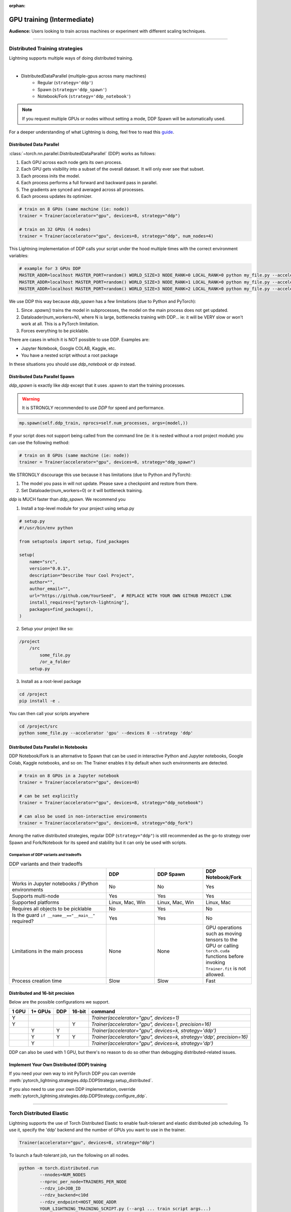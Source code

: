 :orphan:

.. _gpu_intermediate:

GPU training (Intermediate)
===========================
**Audience:** Users looking to train across machines or experiment with different scaling techniques.

----

Distributed Training strategies
-------------------------------
Lightning supports multiple ways of doing distributed training.

.. raw:: html

    <video width="50%" max-width="400px" controls
    poster="https://pl-bolts-doc-images.s3.us-east-2.amazonaws.com/pl_docs/trainer_flags/yt_thumbs/thumb_multi_gpus.png"
    src="https://pl-bolts-doc-images.s3.us-east-2.amazonaws.com/pl_docs/yt/Trainer+flags+4-+multi+node+training_3.mp4"></video>

|

- DistributedDataParallel (multiple-gpus across many machines)
    - Regular (``strategy='ddp'``)
    - Spawn (``strategy='ddp_spawn'``)
    - Notebook/Fork (``strategy='ddp_notebook'``)

.. note::
    If you request multiple GPUs or nodes without setting a mode, DDP Spawn will be automatically used.

For a deeper understanding of what Lightning is doing, feel free to read this
`guide <https://medium.com/@_willfalcon/9-tips-for-training-lightning-fast-neural-networks-in-pytorch-8e63a502f565>`_.


Distributed Data Parallel
^^^^^^^^^^^^^^^^^^^^^^^^^
:class:`~torch.nn.parallel.DistributedDataParallel` (DDP) works as follows:

1. Each GPU across each node gets its own process.

2. Each GPU gets visibility into a subset of the overall dataset. It will only ever see that subset.

3. Each process inits the model.

4. Each process performs a full forward and backward pass in parallel.

5. The gradients are synced and averaged across all processes.

6. Each process updates its optimizer.

.. code-block:: python

    # train on 8 GPUs (same machine (ie: node))
    trainer = Trainer(accelerator="gpu", devices=8, strategy="ddp")

    # train on 32 GPUs (4 nodes)
    trainer = Trainer(accelerator="gpu", devices=8, strategy="ddp", num_nodes=4)

This Lightning implementation of DDP calls your script under the hood multiple times with the correct environment
variables:

.. code-block:: bash

    # example for 3 GPUs DDP
    MASTER_ADDR=localhost MASTER_PORT=random() WORLD_SIZE=3 NODE_RANK=0 LOCAL_RANK=0 python my_file.py --accelerator 'gpu' --devices 3 --etc
    MASTER_ADDR=localhost MASTER_PORT=random() WORLD_SIZE=3 NODE_RANK=1 LOCAL_RANK=0 python my_file.py --accelerator 'gpu' --devices 3 --etc
    MASTER_ADDR=localhost MASTER_PORT=random() WORLD_SIZE=3 NODE_RANK=2 LOCAL_RANK=0 python my_file.py --accelerator 'gpu' --devices 3 --etc

We use DDP this way because `ddp_spawn` has a few limitations (due to Python and PyTorch):

1. Since `.spawn()` trains the model in subprocesses, the model on the main process does not get updated.
2. Dataloader(num_workers=N), where N is large, bottlenecks training with DDP... ie: it will be VERY slow or won't work at all. This is a PyTorch limitation.
3. Forces everything to be picklable.

There are cases in which it is NOT possible to use DDP. Examples are:

- Jupyter Notebook, Google COLAB, Kaggle, etc.
- You have a nested script without a root package

In these situations you should use `ddp_notebook` or `dp` instead.

Distributed Data Parallel Spawn
^^^^^^^^^^^^^^^^^^^^^^^^^^^^^^^
`ddp_spawn` is exactly like `ddp` except that it uses .spawn to start the training processes.

.. warning:: It is STRONGLY recommended to use `DDP` for speed and performance.

.. code-block:: python

    mp.spawn(self.ddp_train, nprocs=self.num_processes, args=(model,))

If your script does not support being called from the command line (ie: it is nested without a root
project module) you can use the following method:

.. code-block:: python

    # train on 8 GPUs (same machine (ie: node))
    trainer = Trainer(accelerator="gpu", devices=8, strategy="ddp_spawn")

We STRONGLY discourage this use because it has limitations (due to Python and PyTorch):

1. The model you pass in will not update. Please save a checkpoint and restore from there.
2. Set Dataloader(num_workers=0) or it will bottleneck training.

`ddp` is MUCH faster than `ddp_spawn`. We recommend you

1. Install a top-level module for your project using setup.py

.. code-block:: python

    # setup.py
    #!/usr/bin/env python

    from setuptools import setup, find_packages

    setup(
        name="src",
        version="0.0.1",
        description="Describe Your Cool Project",
        author="",
        author_email="",
        url="https://github.com/YourSeed",  # REPLACE WITH YOUR OWN GITHUB PROJECT LINK
        install_requires=["pytorch-lightning"],
        packages=find_packages(),
    )

2. Setup your project like so:

.. code-block:: bash

    /project
        /src
            some_file.py
            /or_a_folder
        setup.py

3. Install as a root-level package

.. code-block:: bash

    cd /project
    pip install -e .

You can then call your scripts anywhere

.. code-block:: bash

    cd /project/src
    python some_file.py --accelerator 'gpu' --devices 8 --strategy 'ddp'


Distributed Data Parallel in Notebooks
^^^^^^^^^^^^^^^^^^^^^^^^^^^^^^^^^^^^^^

DDP Notebook/Fork is an alternative to Spawn that can be used in interactive Python and Jupyter notebooks, Google Colab, Kaggle notebooks, and so on:
The Trainer enables it by default when such environments are detected.

.. code-block:: python

    # train on 8 GPUs in a Jupyter notebook
    trainer = Trainer(accelerator="gpu", devices=8)

    # can be set explicitly
    trainer = Trainer(accelerator="gpu", devices=8, strategy="ddp_notebook")

    # can also be used in non-interactive environments
    trainer = Trainer(accelerator="gpu", devices=8, strategy="ddp_fork")

Among the native distributed strategies, regular DDP (``strategy="ddp"``) is still recommended as the go-to strategy over Spawn and Fork/Notebook for its speed and stability but it can only be used with scripts.


Comparison of DDP variants and tradeoffs
****************************************

.. list-table:: DDP variants and their tradeoffs
   :widths: 40 20 20 20
   :header-rows: 1

   * -
     - DDP
     - DDP Spawn
     - DDP Notebook/Fork
   * - Works in Jupyter notebooks / IPython environments
     - No
     - No
     - Yes
   * - Supports multi-node
     - Yes
     - Yes
     - Yes
   * - Supported platforms
     - Linux, Mac, Win
     - Linux, Mac, Win
     - Linux, Mac
   * - Requires all objects to be picklable
     - No
     - Yes
     - No
   * - Is the guard ``if __name__=="__main__"`` required?
     - Yes
     - Yes
     - No
   * - Limitations in the main process
     - None
     - None
     - GPU operations such as moving tensors to the GPU or calling ``torch.cuda`` functions before invoking ``Trainer.fit`` is not allowed.
   * - Process creation time
     - Slow
     - Slow
     - Fast


Distributed and 16-bit precision
^^^^^^^^^^^^^^^^^^^^^^^^^^^^^^^^

Below are the possible configurations we support.

+-------+---------+-----+--------+-----------------------------------------------------------------------+
| 1 GPU | 1+ GPUs | DDP | 16-bit | command                                                               |
+=======+=========+=====+========+=======================================================================+
| Y     |         |     |        | `Trainer(accelerator="gpu", devices=1)`                               |
+-------+---------+-----+--------+-----------------------------------------------------------------------+
| Y     |         |     | Y      | `Trainer(accelerator="gpu", devices=1, precision=16)`                 |
+-------+---------+-----+--------+-----------------------------------------------------------------------+
|       | Y       | Y   |        | `Trainer(accelerator="gpu", devices=k, strategy='ddp')`               |
+-------+---------+-----+--------+-----------------------------------------------------------------------+
|       | Y       | Y   | Y      | `Trainer(accelerator="gpu", devices=k, strategy='ddp', precision=16)` |
+-------+---------+-----+--------+-----------------------------------------------------------------------+
|       | Y       |     |        | `Trainer(accelerator="gpu", devices=k, strategy='dp')`                |
+-------+---------+-----+--------+-----------------------------------------------------------------------+

DDP can also be used with 1 GPU, but there's no reason to do so other than debugging distributed-related issues.


Implement Your Own Distributed (DDP) training
^^^^^^^^^^^^^^^^^^^^^^^^^^^^^^^^^^^^^^^^^^^^^
If you need your own way to init PyTorch DDP you can override :meth:`pytorch_lightning.strategies.ddp.DDPStrategy.setup_distributed`.

If you also need to use your own DDP implementation, override :meth:`pytorch_lightning.strategies.ddp.DDPStrategy.configure_ddp`.

----------

Torch Distributed Elastic
-------------------------
Lightning supports the use of Torch Distributed Elastic to enable fault-tolerant and elastic distributed job scheduling. To use it, specify the 'ddp' backend and the number of GPUs you want to use in the trainer.

.. code-block:: python

    Trainer(accelerator="gpu", devices=8, strategy="ddp")

To launch a fault-tolerant job, run the following on all nodes.

.. code-block:: bash

    python -m torch.distributed.run
            --nnodes=NUM_NODES
            --nproc_per_node=TRAINERS_PER_NODE
            --rdzv_id=JOB_ID
            --rdzv_backend=c10d
            --rdzv_endpoint=HOST_NODE_ADDR
            YOUR_LIGHTNING_TRAINING_SCRIPT.py (--arg1 ... train script args...)

To launch an elastic job, run the following on at least ``MIN_SIZE`` nodes and at most ``MAX_SIZE`` nodes.

.. code-block:: bash

    python -m torch.distributed.run
            --nnodes=MIN_SIZE:MAX_SIZE
            --nproc_per_node=TRAINERS_PER_NODE
            --rdzv_id=JOB_ID
            --rdzv_backend=c10d
            --rdzv_endpoint=HOST_NODE_ADDR
            YOUR_LIGHTNING_TRAINING_SCRIPT.py (--arg1 ... train script args...)

See the official `Torch Distributed Elastic documentation <https://pytorch.org/docs/stable/distributed.elastic.html>`_ for details
on installation and more use cases.

Optimize multi-machine communication
------------------------------------

By default, Lightning will select the ``nccl`` backend over ``gloo`` when running on GPUs.
Find more information about PyTorch's supported backends `here <https://pytorch.org/docs/stable/distributed.html>`__.

Lightning allows explicitly specifying the backend via the `process_group_backend` constructor argument on the relevant Strategy classes. By default, Lightning will select the appropriate process group backend based on the hardware used.

.. code-block:: python

    from pytorch_lightning.strategies import DDPStrategy

    # Explicitly specify the process group backend if you choose to
    ddp = DDPStrategy(process_group_backend="nccl")

    # Configure the strategy on the Trainer
    trainer = Trainer(strategy=ddp, accelerator="gpu", devices=8)
